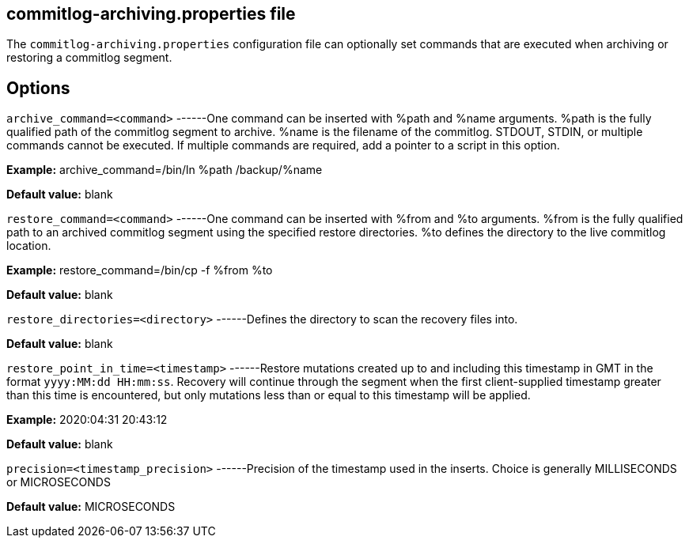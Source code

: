 [[cassandra-cl-archive]]
== commitlog-archiving.properties file

The `commitlog-archiving.properties` configuration file can optionally
set commands that are executed when archiving or restoring a commitlog
segment.

== Options

`archive_command=<command>` ------One command can be inserted with %path
and %name arguments. %path is the fully qualified path of the commitlog
segment to archive. %name is the filename of the commitlog. STDOUT,
STDIN, or multiple commands cannot be executed. If multiple commands are
required, add a pointer to a script in this option.

*Example:* archive_command=/bin/ln %path /backup/%name

*Default value:* blank

`restore_command=<command>` ------One command can be inserted with %from
and %to arguments. %from is the fully qualified path to an archived
commitlog segment using the specified restore directories. %to defines
the directory to the live commitlog location.

*Example:* restore_command=/bin/cp -f %from %to

*Default value:* blank

`restore_directories=<directory>` ------Defines the directory to scan
the recovery files into.

*Default value:* blank

`restore_point_in_time=<timestamp>` ------Restore mutations created up
to and including this timestamp in GMT in the format
`yyyy:MM:dd HH:mm:ss`. Recovery will continue through the segment when
the first client-supplied timestamp greater than this time is
encountered, but only mutations less than or equal to this timestamp
will be applied.

*Example:* 2020:04:31 20:43:12

*Default value:* blank

`precision=<timestamp_precision>` ------Precision of the timestamp used
in the inserts. Choice is generally MILLISECONDS or MICROSECONDS

*Default value:* MICROSECONDS
